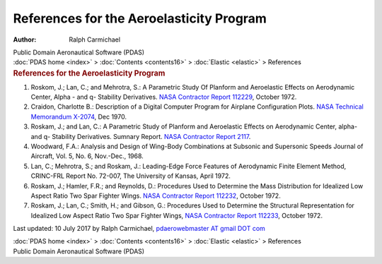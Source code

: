 =========================================
References for the Aeroelasticity Program
=========================================

:Author: Ralph Carmichael

.. container:: newbanner

   Public Domain Aeronautical Software (PDAS)

.. container:: crumb

   :doc:`PDAS home <index>` > :doc:`Contents <contents16>` >
   :doc:`Elastic <elastic>` > References

.. container::
   :name: header

   .. rubric:: References for the Aeroelasticity Program
      :name: references-for-the-aeroelasticity-program

#. Roskom, J.; Lan, C.; and Mehrotra, S.: A Parametric Study Of Planform
   and Aeroelastic Effects on Aerodynamic Center, Alpha - and q-
   Stability Derivatives. `NASA Contractor Report
   112229 <_static/cr112229.pdf>`__, October 1972.
#. Craidon, Charlotte B.: Description of a Digital Computer Program for
   Airplane Configuration Plots. `NASA Technical Memorandum
   X-2074 <_static/tmx2074.pdf>`__, Dec 1970.
#. Roskam, J.; and Lan, C.: A Parametric Study of Planform and
   Aeroelastic Effects on Aerodynamic Center, alpha- and q- Stability
   Derivatives. Sumnary Report. `NASA Contractor Report
   2117 <_static/cr2117.pdf>`__.
#. Woodward, F.A.: Analysis and Design of Wing-Body Combinations at
   Subsonic and Supersonic Speeds Journal of Aircraft, Vol. 5, No. 6,
   Nov.-Dec., 1968.
#. Lan, C.; Mehrotra, S.; and Roskam, J.: Leading-Edge Force Features of
   Aerodynamic Finite Element Method, CRINC-FRL Report No. 72-007, The
   University of Kansas, April 1972.
#. Roskam, J.; Hamler, F.R.; and Reynolds, D.: Procedures Used to
   Determine the Mass Distribution for Idealized Low Aspect Ratio Two
   Spar Fighter Wings. `NASA Contractor Report
   112232 <_static/cr112232.pdf>`__, October 1972.
#. Roskam, J.; Lan, C.; Smith, H.; and Gibson, G.: Procedures Used to
   Determine the Structural Representation for Idealized Low Aspect
   Ratio Two Spar Fighter Wings, `NASA Contractor Report
   112233 <_static/cr112233.pdf>`__, October 1972.



Last updated: 10 July 2017 by Ralph Carmichael, `pdaerowebmaster AT
gmail DOT com <mailto:pdaerowebmaster@gmail.com>`__

.. container:: crumb

   :doc:`PDAS home <index>` > :doc:`Contents <contents16>` >
   :doc:`Elastic <elastic>` > References

.. container:: newbanner

   Public Domain Aeronautical Software (PDAS)
